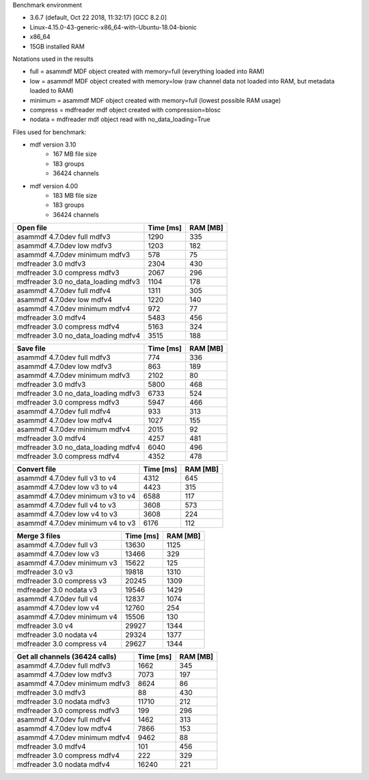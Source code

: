 

Benchmark environment

* 3.6.7 (default, Oct 22 2018, 11:32:17) [GCC 8.2.0]
* Linux-4.15.0-43-generic-x86_64-with-Ubuntu-18.04-bionic
* x86_64
* 15GB installed RAM

Notations used in the results

* full =  asammdf MDF object created with memory=full (everything loaded into RAM)
* low =  asammdf MDF object created with memory=low (raw channel data not loaded into RAM, but metadata loaded to RAM)
* minimum =  asammdf MDF object created with memory=full (lowest possible RAM usage)
* compress = mdfreader mdf object created with compression=blosc
* nodata = mdfreader mdf object read with no_data_loading=True

Files used for benchmark:

* mdf version 3.10
    * 167 MB file size
    * 183 groups
    * 36424 channels
* mdf version 4.00
    * 183 MB file size
    * 183 groups
    * 36424 channels



================================================== ========= ========
Open file                                          Time [ms] RAM [MB]
================================================== ========= ========
asammdf 4.7.0dev full mdfv3                             1290      335
asammdf 4.7.0dev low mdfv3                              1203      182
asammdf 4.7.0dev minimum mdfv3                           578       75
mdfreader 3.0 mdfv3                                     2304      430
mdfreader 3.0 compress mdfv3                            2067      296
mdfreader 3.0 no_data_loading mdfv3                     1104      178
asammdf 4.7.0dev full mdfv4                             1311      305
asammdf 4.7.0dev low mdfv4                              1220      140
asammdf 4.7.0dev minimum mdfv4                           972       77
mdfreader 3.0 mdfv4                                     5483      456
mdfreader 3.0 compress mdfv4                            5163      324
mdfreader 3.0 no_data_loading mdfv4                     3515      188
================================================== ========= ========


================================================== ========= ========
Save file                                          Time [ms] RAM [MB]
================================================== ========= ========
asammdf 4.7.0dev full mdfv3                              774      336
asammdf 4.7.0dev low mdfv3                               863      189
asammdf 4.7.0dev minimum mdfv3                          2102       80
mdfreader 3.0 mdfv3                                     5800      468
mdfreader 3.0 no_data_loading mdfv3                     6733      524
mdfreader 3.0 compress mdfv3                            5947      466
asammdf 4.7.0dev full mdfv4                              933      313
asammdf 4.7.0dev low mdfv4                              1027      155
asammdf 4.7.0dev minimum mdfv4                          2015       92
mdfreader 3.0 mdfv4                                     4257      481
mdfreader 3.0 no_data_loading mdfv4                     6040      496
mdfreader 3.0 compress mdfv4                            4352      478
================================================== ========= ========


================================================== ========= ========
Convert file                                       Time [ms] RAM [MB]
================================================== ========= ========
asammdf 4.7.0dev full v3 to v4                          4312      645
asammdf 4.7.0dev low v3 to v4                           4423      315
asammdf 4.7.0dev minimum v3 to v4                       6588      117
asammdf 4.7.0dev full v4 to v3                          3608      573
asammdf 4.7.0dev low v4 to v3                           3608      224
asammdf 4.7.0dev minimum v4 to v3                       6176      112
================================================== ========= ========


================================================== ========= ========
Merge 3 files                                      Time [ms] RAM [MB]
================================================== ========= ========
asammdf 4.7.0dev full v3                               13630     1125
asammdf 4.7.0dev low v3                                13466      329
asammdf 4.7.0dev minimum v3                            15622      125
mdfreader 3.0 v3                                       19818     1310
mdfreader 3.0 compress v3                              20245     1309
mdfreader 3.0 nodata v3                                19546     1429
asammdf 4.7.0dev full v4                               12837     1074
asammdf 4.7.0dev low v4                                12760      254
asammdf 4.7.0dev minimum v4                            15506      130
mdfreader 3.0 v4                                       29927     1344
mdfreader 3.0 nodata v4                                29324     1377
mdfreader 3.0 compress v4                              29627     1344
================================================== ========= ========


================================================== ========= ========
Get all channels (36424 calls)                     Time [ms] RAM [MB]
================================================== ========= ========
asammdf 4.7.0dev full mdfv3                             1662      345
asammdf 4.7.0dev low mdfv3                              7073      197
asammdf 4.7.0dev minimum mdfv3                          8624       86
mdfreader 3.0 mdfv3                                       88      430
mdfreader 3.0 nodata mdfv3                             11710      212
mdfreader 3.0 compress mdfv3                             199      296
asammdf 4.7.0dev full mdfv4                             1462      313
asammdf 4.7.0dev low mdfv4                              7866      153
asammdf 4.7.0dev minimum mdfv4                          9462       88
mdfreader 3.0 mdfv4                                      101      456
mdfreader 3.0 compress mdfv4                             222      329
mdfreader 3.0 nodata mdfv4                             16240      221
================================================== ========= ========
